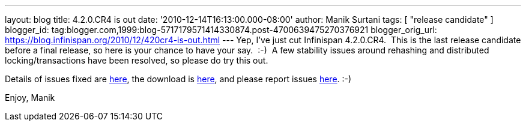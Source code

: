 ---
layout: blog
title: 4.2.0.CR4 is out
date: '2010-12-14T16:13:00.000-08:00'
author: Manik Surtani
tags: [ "release candidate" ]
blogger_id: tag:blogger.com,1999:blog-5717179571414330874.post-4700639475270376921
blogger_orig_url: https://blog.infinispan.org/2010/12/420cr4-is-out.html
---
Yep, I've just cut Infinispan 4.2.0.CR4.  This is the last release
candidate before a final release, so here is your chance to have your
say.  :-)  A few stability issues around rehashing and distributed
locking/transactions have been resolved, so please do try this out.

Details of issues fixed are
https://issues.jboss.org/secure/ConfigureReport.jspa?atl_token=74c4db2a77bd63215da7a981c3a93493a505e5f2&versions=12315770&sections=all&style=none&selectedProjectId=12310799&reportKey=org.jboss.labs.jira.plugin.release-notes-report-plugin:releasenotes&Next=Next[here],
the download is http://www.jboss.org/infinispan/downloads[here], and
please report issues
http://community.jboss.org/en/infinispan?view=discussions[here]. :-)

Enjoy,
Manik
